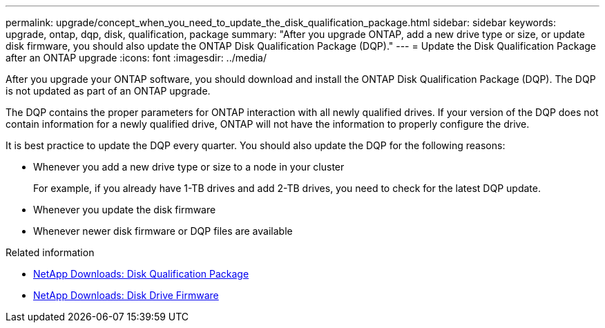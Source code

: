 ---
permalink: upgrade/concept_when_you_need_to_update_the_disk_qualification_package.html
sidebar: sidebar
keywords: upgrade, ontap, dqp, disk, qualification, package
summary: "After you upgrade ONTAP, add a new drive type or size, or update disk firmware, you should also update the ONTAP Disk Qualification Package (DQP)."
---
= Update the Disk Qualification Package after an ONTAP upgrade
:icons: font
:imagesdir: ../media/

[.lead]
After you upgrade your ONTAP software, you should download and install the ONTAP Disk Qualification Package (DQP).  The DQP is not updated as part of an ONTAP upgrade.

The DQP contains the proper parameters for ONTAP interaction with all newly qualified drives. If your version of the DQP does not contain information for a newly qualified drive, ONTAP will not have the information to properly configure the drive.  

It is best practice to update the DQP every quarter.  You should also update the DQP for the following reasons:

* Whenever you add a new drive type or size to a node in your cluster  
+
For example, if you already have 1-TB drives and add 2-TB drives, you need to check for the latest DQP update.
* Whenever you update the disk firmware
* Whenever newer disk firmware or DQP files are available

.Related information

* https://mysupport.netapp.com/site/downloads/firmware/disk-drive-firmware/download/DISKQUAL/ALL/qual_devices.zip[NetApp Downloads: Disk Qualification Package^]
* https://mysupport.netapp.com/site/downloads/firmware/disk-drive-firmware[NetApp Downloads: Disk Drive Firmware^]


// 2025-Jan-3, ONTAPDOC-2606
// 2023 Dec 12, ONTAPDOC 1275
// 2023 Aug 30, ONTAPDOC 1257
// 31 jan 2022, issue #352
// 12 Sept 2022, BURT 1453607
